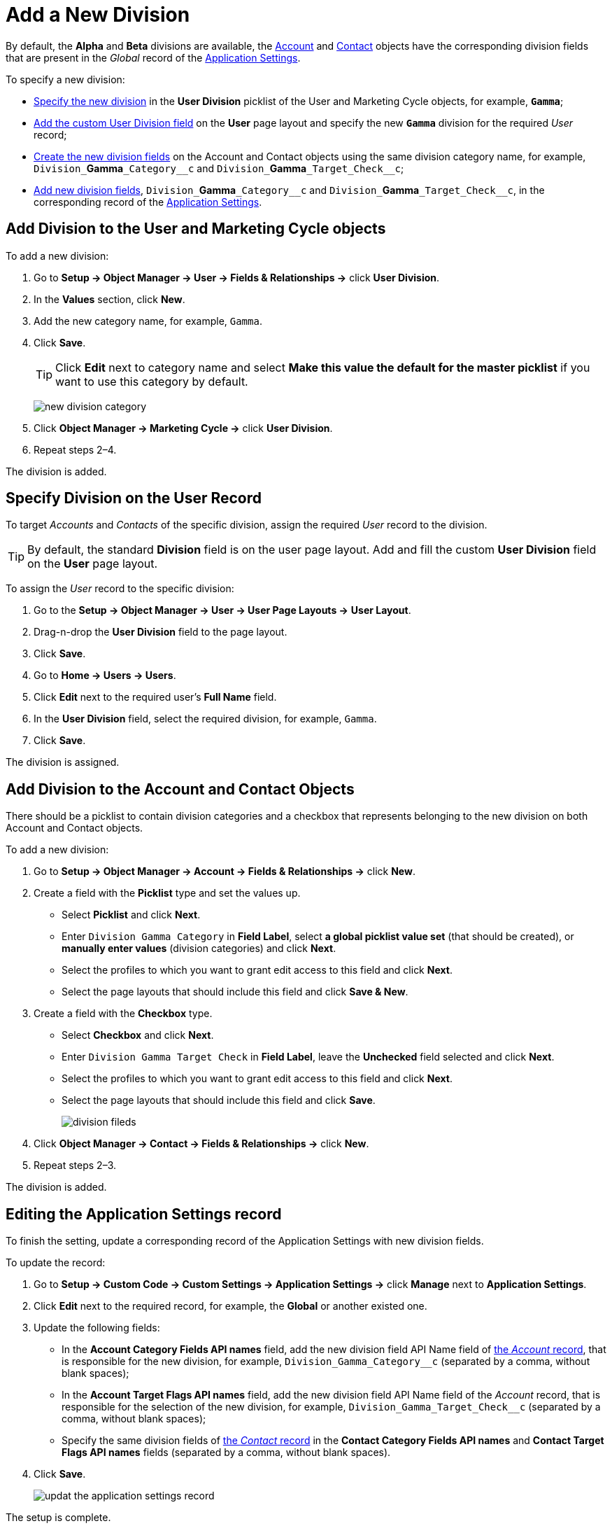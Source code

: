 = Add a New Division

By default, the *Alpha* and *Beta* divisions are available, the xref:admin-guide/application-settings-management/account-field-reference.adoc[Account] and xref:admin-guide/application-settings-management/contact-field-reference.adoc[Contact] objects have the corresponding division fields that are present in the _Global_ record of the xref:admin-guide/cpg-custom-settings/application-settings.adoc[Application Settings].

To specify a new division:

* <<h2_704810426, Specify the new division>> in the *User Division* picklist of the [.object]#User# and [.object]#Marketing Cycle# objects, for example, `*Gamma*`;
* <<h2_1661054417, Add the custom User Division field>> on the *User* page layout and specify the new `*Gamma*` division for the required _User_ record;
* <<h2_81078948, Create the new division fields>> on the [.object]#Account# and
[.object]#Contact# objects using the same division category name, for example, `+Division_+`*Gamma*`+_Category__c+` and `+Division_+`*Gamma*`+_Target_Check__c+`;
* <<h2_1236380249, Add new division fields>>, `+Division_+`*Gamma*`+_Category__c+` and `+Division_+`*Gamma*`+_Target_Check__c+`, in the corresponding record of the xref:admin-guide/cpg-custom-settings/application-settings.adoc[Application Settings].

[[h2_704810426]]
== Add Division to the User and Marketing Cycle objects

To add a new division:

. Go to *Setup → Object Manager → User → Fields & Relationships →* click *User Division*.
. In the *Values* section, click *New*.
. Add the new category name, for example, `Gamma`.
. Click *Save*.
+
[TIP]
====
Click *Edit* next to category name and select *Make this value the default for the master picklist* if you want to use this category by default.
====
+
image:new-division-category.png[]
. Click *Object Manager → Marketing Cycle →* click *User Division*.
. Repeat steps 2–4.

The division is added.

[[h2_1661054417]]
== Specify Division on the User Record

To target _Accounts_ and _Contacts_ of the specific division, assign the required _User_ record to the division.

TIP: By default, the standard *Division* field is on the user page layout. Add and fill the custom *User Division* field on the *User* page layout.

To assign the _User_ record to the specific division:

. Go to the *Setup → Object Manager → User → User Page Layouts →* *User Layout*.
. Drag-n-drop the *User Division* field to the page layout.
. Click *Save*.
. Go to *Home → Users → Users*.
. Click *Edit* next to the required user's *Full Name* field.
. In the *User Division* field, select the required division, for example, `Gamma`.
. Click *Save*.

The division is assigned.

[[h2_81078948]]
== Add Division to the Account and Contact Objects

There should be a picklist to contain division categories and a checkbox that represents belonging to the new division on both [.object]#Account# and [.object]#Contact# objects.



To add a new division:

. Go to *Setup → Object Manager  → Account → Fields & Relationships →* click *New*.
. Create a field with the *Picklist* type and set the values up.
* Select *Picklist* and click *Next*.
* Enter `Division Gamma Category` in *Field Label*, select *a global picklist value set* (that should be created), or *manually enter values* (division categories) and click *Next*.
* Select the profiles to which you want to grant edit access to this field and click *Next*.
* Select the page layouts that should include this field and click *Save & New*.
. Create a field with the *Checkbox* type.
* Select *Checkbox* and click *Next*.
* Enter `Division Gamma Target Check` in *Field Label*, leave the *Unchecked* field selected and click *Next*.
* Select the profiles to which you want to grant edit access to this field and click *Next*.
* Select the page layouts that should include this field and click *Save*.
+
image:division-fileds.png[]
. Click *Object Manager → Contact → Fields & Relationships →* click *New*.
. Repeat steps 2–3.

The division is added.

[[h2_1236380249]]
== Editing the Application Settings record

To finish the setting, update a corresponding record of the Application Settings with new division fields.

To update the record:

. Go to *Setup → Custom Code → Custom Settings → Application Settings →* click *Manage* next to *Application Settings*.
. Click *Edit* next to the required record, for example, the *Global* or another existed one.
. Update the following fields:
* In the *Account Category Fields API names* field, add the new division field API Name field of xref:admin-guide/application-settings-management/account-field-reference.adoc[the _Account_ record], that is responsible for the new division, for
example, `+Division_Gamma_Category__c+` (separated by a comma, without blank spaces);
* In the *Account Target Flags API names* field, add the new division field API Name field of the _Account_ record, that is responsible for the selection of the new division, for example, `+Division_Gamma_Target_Check__c+` (separated by a comma, without blank spaces);
* Specify the same division fields of xref:admin-guide/application-settings-management/contact-field-reference.adoc[the _Contact_ record] in the *Contact Category Fields API names* and *Contact Target Flags API names* fields (separated by a comma, without blank spaces).
. Click *Save*.
+
image:updat-the-application-settings-record.png[]

The setup is complete.

Next, configure xref:admin-guide/targeting-and-marketing-cycles-management/division-a-new-record-of-division-target-frequency-settings.adoc[a new record of the Division Target Frequency Settings].

